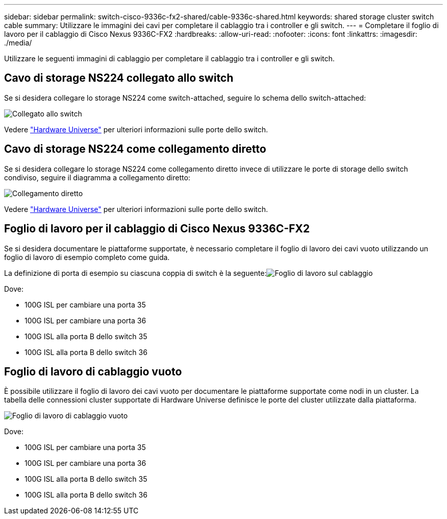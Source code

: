---
sidebar: sidebar 
permalink: switch-cisco-9336c-fx2-shared/cable-9336c-shared.html 
keywords: shared storage cluster switch cable 
summary: Utilizzare le immagini dei cavi per completare il cablaggio tra i controller e gli switch. 
---
= Completare il foglio di lavoro per il cablaggio di Cisco Nexus 9336C-FX2
:hardbreaks:
:allow-uri-read: 
:nofooter: 
:icons: font
:linkattrs: 
:imagesdir: ./media/


[role="lead"]
Utilizzare le seguenti immagini di cablaggio per completare il cablaggio tra i controller e gli switch.



== Cavo di storage NS224 collegato allo switch

Se si desidera collegare lo storage NS224 come switch-attached, seguire lo schema dello switch-attached:

image:9336c_image1.jpg["Collegato allo switch"]

Vedere https://hwu.netapp.com/Switch/Index["Hardware Universe"] per ulteriori informazioni sulle porte dello switch.



== Cavo di storage NS224 come collegamento diretto

Se si desidera collegare lo storage NS224 come collegamento diretto invece di utilizzare le porte di storage dello switch condiviso, seguire il diagramma a collegamento diretto:

image:9336c_image2.jpg["Collegamento diretto"]

Vedere https://hwu.netapp.com/Switch/Index["Hardware Universe"] per ulteriori informazioni sulle porte dello switch.



== Foglio di lavoro per il cablaggio di Cisco Nexus 9336C-FX2

Se si desidera documentare le piattaforme supportate, è necessario completare il foglio di lavoro dei cavi vuoto utilizzando un foglio di lavoro di esempio completo come guida.

La definizione di porta di esempio su ciascuna coppia di switch è la seguente:image:cabling_worksheet.jpg["Foglio di lavoro sul cablaggio"]

Dove:

* 100G ISL per cambiare una porta 35
* 100G ISL per cambiare una porta 36
* 100G ISL alla porta B dello switch 35
* 100G ISL alla porta B dello switch 36




== Foglio di lavoro di cablaggio vuoto

È possibile utilizzare il foglio di lavoro dei cavi vuoto per documentare le piattaforme supportate come nodi in un cluster. La tabella delle connessioni cluster supportate di Hardware Universe definisce le porte del cluster utilizzate dalla piattaforma.

image:blank_cabling_worksheet.jpg["Foglio di lavoro di cablaggio vuoto"]

Dove:

* 100G ISL per cambiare una porta 35
* 100G ISL per cambiare una porta 36
* 100G ISL alla porta B dello switch 35
* 100G ISL alla porta B dello switch 36

